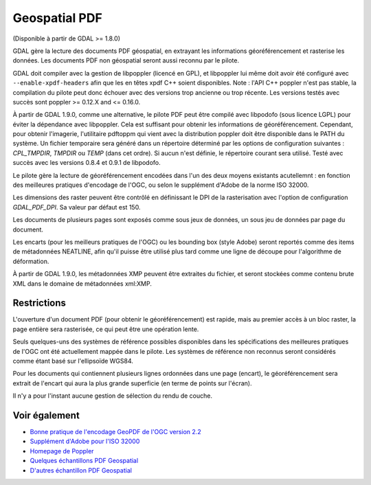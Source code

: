 .. _`gdal.gdal.formats.pdf`:

Geospatial PDF
===============

(Disponible à partir de GDAL >= 1.8.0)

GDAL gère la lecture des documents PDF géospatial, en extrayant les informations 
géoréférencement et rasterise les données. Les documents PDF non géospatial seront 
aussi reconnu par le pilote.

GDAL doit compiler avec la gestion de libpoppler (licencé en GPL), et libpoppler 
lui même doit avoir été configuré avec ``--enable-xpdf-headers`` afin que les 
en têtes xpdf C++ soient disponibles. Note : l'API C++ poppler n'est pas stable, 
la compilation du pilote peut donc échouer avec des versions trop ancienne ou 
trop récente. Les versions testés avec succès sont poppler >= 0.12.X and <= 0.16.0.

À partir de GDAL 1.9.0, comme une alternative, le pilote PDF peut être compilé 
avec libpodofo (sous licence LGPL) pour éviter la dépendance avec libpoppler. 
Cela est suffisant pour obtenir les informations de géoréférencement. Cependant, pour
obtenir l'imagerie, l'utilitaire pdftoppm qui vient avec la distribution poppler 
doit être disponible dans le PATH du système. Un fichier temporaire sera généré 
dans un répertoire déterminé par les options de configuration suivantes : *CPL_TMPDIR*, 
*TMPDIR* ou *TEMP* (dans cet ordre). Si aucun n'est définie, le répertoire courant 
sera utilisé. Testé avec succès avec les versions 0.8.4 et 0.9.1 de libpodofo.

Le pilote gère la lecture de géoréférencement encodées dans l'un des deux moyens 
existants acutellemnt : en fonction des meilleures pratiques d'encodage de l'OGC, 
ou selon le supplément d'Adobe de la norme ISO 32000.

Les dimensions des raster peuvent être contrôlé en définissant le DPI de la 
rasterisation avec l'option de configuration *GDAL_PDF_DPI*. Sa valeur par défaut 
est 150.

Les documents de plusieurs pages sont exposés comme sous jeux de données, un 
sous jeu de données par page du document.

Les encarts (pour les meilleurs pratiques de l'OGC) ou les bounding box (style 
Adobe) seront reportés comme des items de métadonnées NEATLINE, afin qu'il 
puisse être utilisé plus tard comme une ligne de découpe pour l'algorithme de 
déformation.

À partir de GDAL 1.9.0, les métadonnées XMP peuvent être extraites du fichier, 
et seront stockées comme contenu brute XML dans le domaine de métadonnées xml:XMP.

Restrictions
-------------

L'ouverture d'un document PDF (pour obtenir le géoréférencement) est rapide, mais 
au premier accès à un bloc raster, la page entière sera rasterisée, ce qui peut 
être une opération lente.

Seuls quelques-uns des systèmes de référence possibles disponibles dans les 
spécifications des meilleures pratiques de l'OGC ont été actuellement mappée
dans le pilote. Les systèmes de référence non reconnus seront considérés comme 
étant basé sur l'ellipsoïde WGS84.

Pour les documents qui contiennent plusieurs lignes ordonnées dans une page 
(encart), le géoréférencement sera extrait de l'encart qui aura la plus grande 
superficie (en terme de points sur l'écran).

Il n'y a pour l'instant aucune gestion de sélection du rendu de couche.

Voir également
---------------

* `Bonne pratique de l'encodage GeoPDF de l'OGC version 2.2 <http://portal.opengeospatial.org/files/?artifact_id=33332>`_
* `Supplément  d'Adobe pour l'ISO 32000 <http://www.adobe.com/devnet/acrobat/pdfs/adobe_supplement_iso32000.pdf>`_
* `Homepage de Poppler <http://poppler.freedesktop.org/>`_
* `Quelques échantillons PDF Geospatial <http://acrobatusers.com/gallery/geospatial>`_
* `D'autres échantillon PDF Geospatial <http://www.agc.army.mil/geopdf_gallery.html>`_

.. yjacolin at free.fr, Yves Jacolin - 2011/08/17 (trunk 22678)
